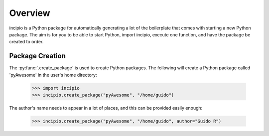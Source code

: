 Overview
--------

incipio is a Python package for automatically generating a lot of the
boilerplate that comes with starting a new Python package. The aim is for you
to be able to start Python, import incipio, execute one function, and have the
package be created to order.

Package Creation
~~~~~~~~~~~~~~~~

The :py:func:`.create_package` is used to create Python packages. The following
will create a Python package called 'pyAwesome' in the user's home directory:

    >>> import incipio
    >>> incipio.create_package("pyAwesome", "/home/guido")

The author's name needs to appear in a lot of places, and this can be provided
easily enough:

    >>> incipio.create_package("pyAwesome", "/home/guido", author="Guido R")
